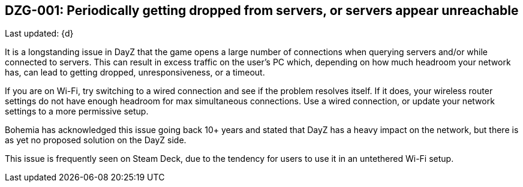 [[DZG-001, DZG-001]]
== DZG-001: Periodically getting dropped from servers, or servers appear unreachable
Last updated: {d}

It is a longstanding issue in DayZ that the game opens a large number of connections when querying servers and/or while connected to servers. This can result in excess traffic on the user's PC which, depending on how much headroom your network has, can lead to getting dropped, unresponsiveness, or a timeout.

If you are on Wi-Fi, try switching to a wired connection and see if the problem resolves itself. If it does, your wireless router settings do not have enough headroom for max simultaneous connections. Use a wired connection, or update your network settings to a more permissive setup.

Bohemia has acknowledged this issue going back 10+ years and stated that DayZ has a heavy impact on the network, but there is as yet no proposed solution on the DayZ side.

This issue is frequently seen on Steam Deck, due to the tendency for users to use it in an untethered Wi-Fi setup.
